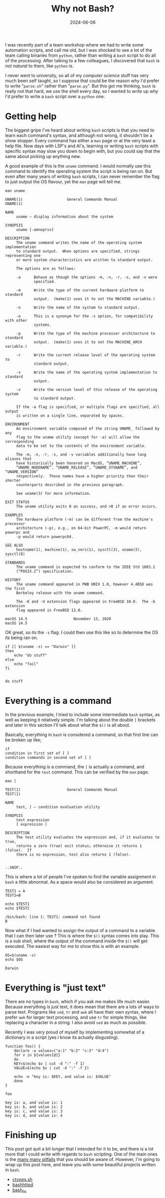 #+HUGO_BASE_DIR: ../../
#+EXPORT_HUGO_CATEGORIES: bash, shell, python, scripting
#+DATE: 2024-06-06
#+TITLE: Why not Bash?

I was recently part of a team workshop where we had to write some automation scripts, and call me old, but I was shocked to see a lot of the team calling binaries from =python=,  rather than writing a =bash= script to do all of the processing. After talking to a few colleagues, I discovered that =bash= is /not natural/ to them, like =python= is.

I never went to university, so all of my /computer science/ stuff has very much been self taught, so I suppose that could be the reason why I'd prefer to write "=parse.sh=" rather than "=parse.py=". But this got me thinking, =bash= is really not that hard, we use the shell every day, so I wanted to write up why I'd prefer to write a =bash= script over a =python= one.

* Getting help
The biggest gripe I've heard about writing =bash= scripts is that you need to learn each command's syntax, and although not wrong, it shouldn't be a show stopper. Every command has either a =man= page or at the very least a help file. Now days with LSP's and AI's, learning or writing =bash= scripts with specific syntax may slow you down to begin with, but you could say that the same about picking up anything new.

A good example of this is the =uname= command. I would normally use this command to identify the operating system the script is being ran on. But even after many years of writing =bash= scripts, I can never remember the flag to just output the OS flavour, yet the =man= page will tell me.

#+begin_src shell :results output :exports both
man uname
#+end_src

#+RESULTS:
#+begin_example
UNAME(1)                    General Commands Manual                   UNAME(1)

NAME
     uname – display information about the system

SYNOPSIS
     uname [-amnoprsv]

DESCRIPTION
     The uname command writes the name of the operating system implementation
     to standard output.  When options are specified, strings representing one
     or more system characteristics are written to standard output.

     The options are as follows:

     -a      Behave as though the options -m, -n, -r, -s, and -v were
             specified.

     -m      Write the type of the current hardware platform to standard
             output.  (make(1) uses it to set the MACHINE variable.)

     -n      Write the name of the system to standard output.

     -o      This is a synonym for the -s option, for compatibility with other
             systems.

     -p      Write the type of the machine processor architecture to standard
             output.  (make(1) uses it to set the MACHINE_ARCH variable.)

     -r      Write the current release level of the operating system to
             standard output.

     -s      Write the name of the operating system implementation to standard
             output.

     -v      Write the version level of this release of the operating system
             to standard output.

     If the -a flag is specified, or multiple flags are specified, all output
     is written on a single line, separated by spaces.

ENVIRONMENT
     An environment variable composed of the string UNAME_ followed by any
     flag to the uname utility (except for -a) will allow the corresponding
     data to be set to the contents of the environment variable.

     The -m, -n, -r, -s, and -v variables additionally have long aliases that
     have historically been honored on MacOS, “UNAME_MACHINE”,
     “UNAME_NODENAME”, “UNAME_RELEASE”, “UNAME_SYSNAME”, and “UNAME_VERSION”
     respectively.  These names have a higher priority than their shorter
     counterparts described in the previous paragraph.

     See uname(3) for more information.

EXIT STATUS
     The uname utility exits 0 on success, and >0 if an error occurs.

EXAMPLES
     The hardware platform (-m) can be different from the machine's processor
     architecture (-p), e.g., on 64-bit PowerPC, -m would return powerpc and
     -p would return powerpc64.

SEE ALSO
     hostname(1), machine(1), sw_vers(1), sysctl(3), uname(3), sysctl(8)

STANDARDS
     The uname command is expected to conform to the IEEE Std 1003.2
     (“POSIX.2”) specification.

HISTORY
     The uname command appeared in PWB UNIX 1.0, however 4.4BSD was the first
     Berkeley release with the uname command.

     The -K and -U extension flags appeared in FreeBSD 10.0.  The -b extension
     flag appeared in FreeBSD 13.0.

macOS 14.5                     November 13, 2020                    macOS 14.5
#+end_example

OK great, so its the =-s= flag. I could then use this like so to determine the OS its being ran on.

#+begin_src shell :results output :exports both
  if [[ $(uname -s) == "Darwin" ]]
  then
      echo "do stuff"
  else
      echo "fail"
  fi

#+end_src

#+RESULTS:
: do stuff

* Everything is a command
In the previous example, I tried to include some intermediate =bash= syntax, as well as keeping it relatively simple. I'm talking about the double =[= brackets and later in this section I'll talk about what the =$()= is all about.

Basically, everything in =bash= is considered a command, so that first line can be broken up like;

#+begin_example
 if
 condition in first set of [ ]
 condition commands in second set of [ ]
#+end_example

Because everything is a command, the =[= is actually a command, and  shorthand for the =test= command. This can be verified by the =man= page.

#+begin_src shell :results output :exports both
man [
#+end_src

#+RESULTS:
#+begin_example
TEST(1)                     General Commands Manual                    TEST(1)

NAME
     test, [ – condition evaluation utility

SYNOPSIS
     test expression
     [ expression ]

DESCRIPTION
     The test utility evaluates the expression and, if it evaluates to true,
     returns a zero (true) exit status; otherwise it returns 1 (false).  If
     there is no expression, test also returns 1 (false).


..SNIP..     
#+end_example

This is where a lot of people I've spoken to find the variable assignment in =bash= a little abnormal. As a space would also be considered an argument.

#+begin_src shell :results output :exports both
  TEST1 = A
  TEST2=B

  echo $TEST1
  echo $TEST2
#+end_src

#+RESULTS:
: /bin/bash: line 1: TEST1: command not found
: B

Now what if I had wanted to assign the output of a command to a variable that I can then later use ? This is where the =$()= syntax comes into play. This is a sub shell, where the output of the command inside the =$()= will get executed. The easiest way for me to show this is with an example.

#+begin_src shell :results output :exports both
  OS=$(uname -s)
  echo $OS
#+end_src

#+RESULTS:
: Darwin

* Everything is "just text"
There are no types in =bash=, which if you ask me makes life much easier. Because everything is just text, it does mean that there are a lots of ways to parse text. Programs like =sed=, =tr= and =awk= all have their own syntax, where I prefer =awk= for larger text processing, and use =tr= for simple things, like replacing a character in a string. I also avoid =sed= as much as possible.

Recently I was very proud of myself by implementing somewhat of a dictionary in a script (yes i know its actually disgusting).

#+begin_src shell :results output :exports both
  function foo() {
      declare -a values=("a:1" "b:2" "c:3" "d:4")
      for v in ${values[@]}
      do
	  KEY=$(echo $v | cut -d ":" -f 1)
	  VALUE=$(echo $v | cut -d ":" -f 2)

	  echo -e "key is: $KEY, and value is: $VALUE"
      done
  }

  foo
#+end_src

#+RESULTS:
: key is: a, and value is: 1
: key is: b, and value is: 2
: key is: c, and value is: 3
: key is: d, and value is: 4

* Finishing up
This post got quit a bit longer that I intended for it to be, and there is a lot more that I could write with regards to =bash= scripting. One of the main ones is the [[https://mywiki.wooledge.org/BashPitfalls][many many pitfalls]] that you should be aware of. However, I'm going to wrap up this post here, and leave you with some beautiful projects written in =bash=.

 - [[https://github.com/taviso/ctypes.sh][ctypes.sh]]
 - [[https://github.com/avleen/bashttpd][bashhttpd]]
 - [[https://github.com/gh2o/bash_tls][bash_tls]]
